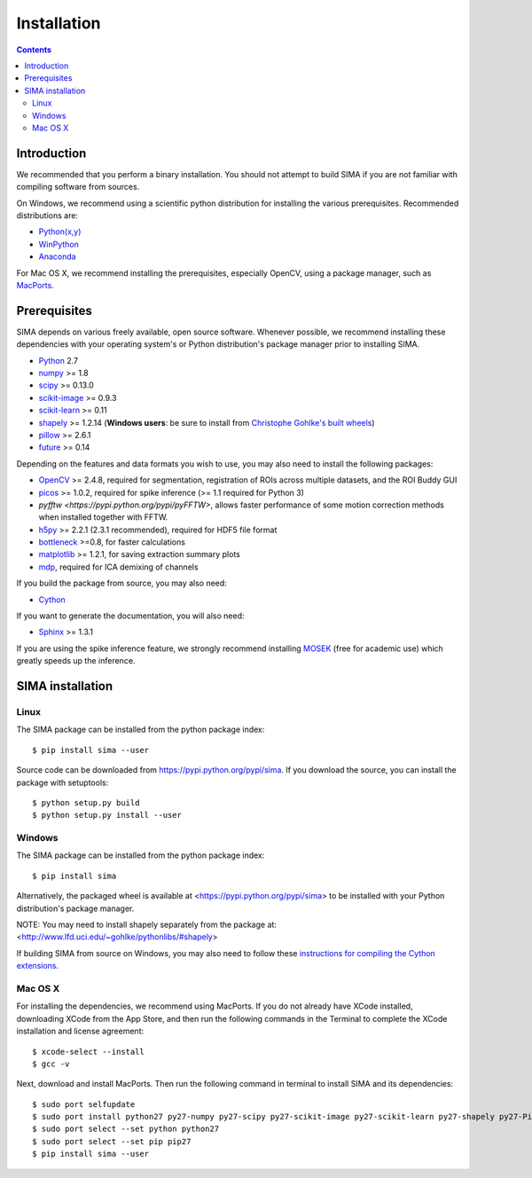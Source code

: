 ************
Installation
************

.. Contents::

Introduction
============

We recommended that you perform a binary installation. You should not attempt
to build SIMA if you are not familiar with compiling software from sources.

On Windows, we recommend using a scientific python distribution for installing
the various prerequisites. Recommended distributions are:

* `Python(x,y) <http://code.google.com/p/pythonxy/>`_
* `WinPython <http://winpython.sourceforge.net/>`_
* `Anaconda <https://store.continuum.io/cshop/anaconda>`_

For Mac OS X, we recommend installing the prerequisites, especially OpenCV,
using a package manager, such as `MacPorts <http://www.macports.org>`_.

Prerequisites
=============

SIMA depends on various freely available, open source software. Whenever
possible, we recommend installing these dependencies with your operating
system's or Python distribution's package manager prior to installing SIMA.

* `Python <http://python.org>`_ 2.7 
* `numpy <http://www.scipy.org>`_ >= 1.8
* `scipy <http://www.scipy.org>`_ >= 0.13.0
* `scikit-image <http://scikit-image.org>`_ >= 0.9.3
* `scikit-learn <http://scikit-learn.org>`_ >= 0.11
* `shapely <https://pypi.python.org/pypi/Shapely>`_ >= 1.2.14 (**Windows users**: be sure to install from `Christophe Gohlke's built wheels <http://www.lfd.uci.edu/~gohlke/pythonlibs/#shapely>`_)
* `pillow <https://pypi.python.org/pypi/Pillow>`_ >= 2.6.1
* `future <https://pypi.python.org/pypi/future>`_ >= 0.14

Depending on the features and data formats you wish to use, you may also need
to install the following packages:

* `OpenCV <http://opencv.org>`_ >= 2.4.8, required for segmentation,
  registration of ROIs across multiple datasets, and the ROI Buddy GUI
* `picos <http://picos.zib.de>`_ >= 1.0.2, required for spike inference (>= 1.1 required for Python 3)
* `pyfftw <https://pypi.python.org/pypi/pyFFTW>`, allows faster performance of some motion correction methods when installed together with FFTW.
* `h5py <http://www.h5py.org>`_ >= 2.2.1 (2.3.1 recommended), required for HDF5 file format 
* `bottleneck <http://pypi.python.org/pypi/Bottleneck>`_ >=0.8, for faster calculations
* `matplotlib <http://matplotlib.org>`_ >= 1.2.1, for saving extraction summary plots
* `mdp <http://mdp-toolkit.sourceforge.net>`_, required for ICA demixing of
  channels

If you build the package from source, you may also need:

* `Cython <http://cython.org>`_

If you want to generate the documentation, you will also need:

* `Sphinx <http://sphinx-doc.org>`_ >= 1.3.1

If you are using the spike inference feature, we strongly recommend installing
`MOSEK <https://www.mosek.com/>`_ (free for academic use) which greatly speeds
up the inference.

SIMA installation
=================

Linux
-----
The SIMA package can be installed from the python package index::

    $ pip install sima --user 

Source code can be downloaded from https://pypi.python.org/pypi/sima.  If you
download the source, you can install the package with setuptools::

    $ python setup.py build
    $ python setup.py install --user

Windows
-------
The SIMA package can be installed from the python package index::

    $ pip install sima

Alternatively, the packaged wheel is available at
<https://pypi.python.org/pypi/sima> to be installed with your Python
distribution's package manager.

NOTE: You may need to install shapely separately from the package at:
<http://www.lfd.uci.edu/~gohlke/pythonlibs/#shapely>

If building SIMA from source on Windows, you may also need to follow these
`instructions for compiling the Cython extensions
<https://github.com/cython/cython/wiki/CythonExtensionsOnWindows>`_.

Mac OS X
--------
For installing the dependencies, we recommend using MacPorts. If you do not already
have XCode installed, downloading XCode from the App Store, and then run the following
commands in the Terminal to complete the XCode installation and license agreement::

    $ xcode-select --install
    $ gcc -v

Next, download and install MacPorts. Then run the following command in terminal to
install SIMA and its dependencies::

    $ sudo port selfupdate
    $ sudo port install python27 py27-numpy py27-scipy py27-scikit-image py27-scikit-learn py27-shapely py27-Pillow py27-matplotlib py27-bottleneck py27-pip py27-h5py opencv +python27
    $ sudo port select --set python python27
    $ sudo port select --set pip pip27
    $ pip install sima --user
